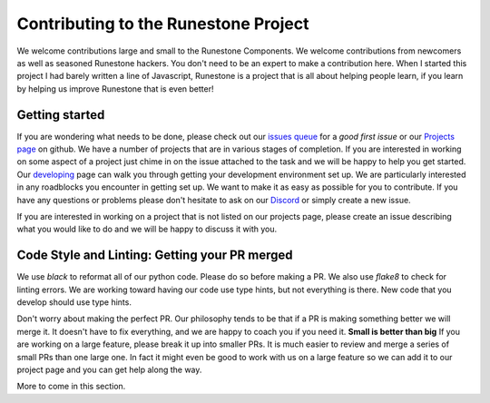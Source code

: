 Contributing to the Runestone Project
=====================================

We welcome contributions large and small to the Runestone Components. We welcome contributions from newcomers as well as seasoned Runestone hackers. You don't need to be an expert to make a contribution here. When I started this project I had barely written a line of Javascript, Runestone is a project that is all about helping people learn, if you learn by helping us improve Runestone that is even better!


Getting started
---------------

If you are wondering what needs to be done, please check out our `issues queue <https://github.com/RunestoneInteractive/rs/labels/good%20first%20issue>`_ for a `good first issue`  or our `Projects page <https://github.com/orgs/RunestoneInteractive/projects>`_ on github. We have a number of projects that are in various stages of completion.  If you are interested in working on some aspect of a project just chime in on the issue attached to the task and we will be happy to help you get started.
Our `developing <https://runestone-monorepo.readthedocs.io/en/latest/developing.html>`_ page can walk you through getting your development environment set up.  We are particularly interested in any roadblocks you encounter in getting set up.  We want to make it as easy as possible for you to contribute.  If you have any questions or problems please don't hesitate to ask on our `Discord <https://discord.gg/f3Qmbk9P3U>`_ or simply create a new issue.

If you are interested in working on a project that is not listed on our projects page, please create an issue describing what you would like to do and we will be happy to discuss it with you.

Code Style and Linting: Getting your PR merged
-----------------------------------------------

We use `black` to reformat all of our python code.  Please do so before making a PR.  We also use `flake8` to check for linting errors.  We are working toward having our code use type hints, but not everything is there.  New code that you develop should use type hints.

Don't worry about making the perfect PR.  Our philosophy tends to be that if a PR is making something better we will merge it.  It doesn't have to fix everything, and we are happy to coach you if you need it.  **Small is better than big** If you are working on a large feature, please break it up into smaller PRs.  It is much easier to review and merge a series of small PRs than one large one.  In fact it might even be good to work with us on a large feature so we can add it to our project page and you can get help along the way.

More to come in this section.
